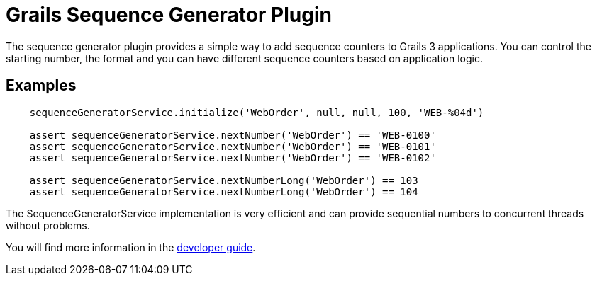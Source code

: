 = Grails Sequence Generator Plugin

The sequence generator plugin provides a simple way to add sequence counters
to Grails 3 applications. You can control the starting number, the format and
you can have different sequence counters based on application logic.

== Examples

[source,groovy]
----
    sequenceGeneratorService.initialize('WebOrder', null, null, 100, 'WEB-%04d')

    assert sequenceGeneratorService.nextNumber('WebOrder') == 'WEB-0100'
    assert sequenceGeneratorService.nextNumber('WebOrder') == 'WEB-0101'
    assert sequenceGeneratorService.nextNumber('WebOrder') == 'WEB-0102'

    assert sequenceGeneratorService.nextNumberLong('WebOrder') == 103
    assert sequenceGeneratorService.nextNumberLong('WebOrder') == 104
----

The SequenceGeneratorService implementation is very efficient and can provide
sequential numbers to concurrent threads without problems.

You will find more information in the
https://github.com/gr8crm/grails-sequence-generator/blob/master/src/docs/asciidoc/index.adoc[developer guide].